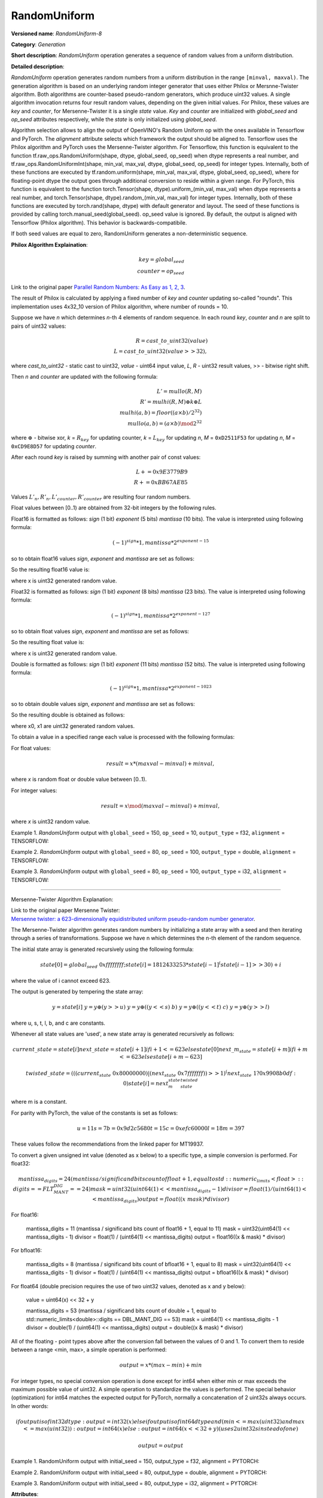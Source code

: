 RandomUniform
=============


.. meta::
  :description: Learn about RandomUniform-8 - a generation operation, which can be
                performed on three required input tensors.

**Versioned name**: *RandomUniform-8*

**Category**: *Generation*

**Short description**: *RandomUniform* operation generates a sequence of random values from a uniform distribution.

**Detailed description**:

*RandomUniform* operation generates random numbers from a uniform distribution in the range ``[minval, maxval)``.
The generation algorithm is based on an underlying random integer generator that uses either Philox or Mersnne-Twister algorithm.
Both algorithms are counter-based pseudo-random generators, which produce uint32 values. A single algorithm invocation returns
four result random values, depending on the given initial values. For Philox, these values are *key* and *counter*, for Mersenne-Twister it is a single *state* value. *Key* and *counter* are initialized
with *global_seed* and *op_seed* attributes respectively, while the *state* is only initialized using *global_seed*.

Algorithm selection allows to align the output of OpenVINO's Random Uniform op with the ones available in Tensorflow and PyTorch.
The *alignment* attribute selects which framework the output should be aligned to. Tensorflow uses the Philox algorithm and PyTorch uses the Mersenne-Twister algorithm.
For Tensorflow, this function is equivalent to the function tf.raw_ops.RandomUniform(shape, dtype, global_seed, op_seed) when dtype represents a real number, and tf.raw_ops.RandomUniformInt(shape, min\_val, max\_val, dtype, global\_seed, op\_seed) for integer types. Internally, both of these functions are executed by tf.random.uniform(shape, min\_val, max\_val, dtype, global\_seed, op\_seed), where for floating-point dtype the output goes through additional conversion to reside within a given range.
For PyTorch, this function is equivalent to the function torch.Tensor(shape, dtype).uniform\_(min\_val, max\_val) when dtype represents a real number, and torch.Tensor(shape, dtype).random\_(min\_val, max\_val) for integer types. Internally, both of these functions are executed by torch.rand(shape, dtype) with default generator and layout. The seed of these functions is provided by calling torch.manual\_seed(global\_seed). op\_seed value is ignored.
By default, the output is aligned with Tensorflow (Philox algorithm). This behavior is backwards-compatibile.

If both seed values are equal to zero, RandomUniform generates a non-deterministic sequence.

**Philox Algorithm Explaination**:

.. math::

   key = global_seed\\
   counter = op_seed


Link to the original paper `Parallel Random Numbers: As Easy as 1, 2, 3 <https://www.thesalmons.org/john/random123/papers/random123sc11.pdf>`__.

The result of Philox is calculated by applying a fixed number of *key* and *counter* updating so-called "rounds".
This implementation uses 4x32_10 version of Philox algorithm, where number of rounds = 10.

Suppose we have *n* which determines *n*-th 4 elements of random sequence.
In each round *key*, *counter* and *n* are split to pairs of uint32 values:

.. math::

   R = cast\_to\_uint32(value)\\
   L = cast\_to\_uint32(value >> 32),

where *cast\_to\_uint32* - static cast to uint32, *value* - uint64 input value, *L*, *R* - uint32
result values, >> - bitwise right shift.

Then *n* and *counter* are updated with the following formula:

.. math::

   L'= mullo(R, M)\\
   R' = mulhi(R, M) {\oplus} k {\oplus} L \\
   mulhi(a, b) = floor((a {\times} b) / 2^{32}) \\
   mullo(a, b) = (a {\times} b) \mod 2^{32}

where :math:`{\oplus}` - bitwise xor, *k* = :math:`R_{key}` for updating counter, *k* = :math:`L_{key}` for updating *n*, *M* = ``0xD2511F53`` for updating *n*, *M* = ``0xCD9E8D57`` for updating *counter*.

After each round *key* is raised by summing with another pair of const values:

.. math::

   L += 0x9E3779B9 \\
   R += 0xBB67AE85

Values :math:`L'_{n}, R'_{n}, L'_{counter}, R'_{counter}` are resulting four random numbers.

Float values between [0..1) are obtained from 32-bit integers by the following rules.

Float16 is formatted as follows: *sign* (1 bit) *exponent* (5 bits) *mantissa* (10 bits). The value is interpreted
using following formula:

.. math::

   (-1)^{sign} * 1, mantissa * 2 ^{exponent - 15}


so to obtain float16 values *sign*, *exponent* and *mantissa* are set as follows:

.. code-block:: xml
   :force:

   sign = 0
   exponent = 15 - representation of a zero exponent.
   mantissa = 10 right bits from generated uint32 random value.


So the resulting float16 value is:

.. code-block:: xml
   :force:

   x_uint16 = x // Truncate the upper 16 bits.
   val = ((exponent << 10) | x_uint16 & 0x3ffu) - 1.0,

where x is uint32 generated random value.

Float32 is formatted as follows: *sign* (1 bit) *exponent* (8 bits) *mantissa* (23 bits). The value is interpreted using following formula:

.. math::

   (-1)^{sign} * 1, mantissa * 2 ^{exponent - 127}


so to obtain float values *sign*, *exponent* and *mantissa* are set as follows:

.. code-block:: xml
   :force:

   sign = 0
   exponent = 127 - representation of a zero exponent.
   mantissa = 23 right bits from generated uint32 random value.


So the resulting float value is:

.. code-block:: xml
   :force:

   val = ((exponent << 23) | x & 0x7fffffu) - 1.0,

where x is uint32 generated random value.

Double is formatted as follows: *sign* (1 bit) *exponent* (11 bits) *mantissa* (52 bits). The value is interpreted using following formula:

.. math::

   (-1)^{sign} * 1, mantissa * 2 ^{exponent - 1023}


so to obtain double values *sign*, *exponent* and *mantissa* are set as follows:

.. code-block:: xml
   :force:

   sign = 0
   exponent = 1023 - representation of a zero exponent.
   mantissa = 52 right bits from two concatinated uint32 values from random integer generator.


So the resulting double is obtained as follows:

.. code-block:: xml
   :force:

   mantissa_h = x0 & 0xfffffu;  // upper 20 bits of mantissa
   mantissa_l = x1;             // lower 32 bits of mantissa
   mantissa = (mantissa_h << 32) | mantissa_l;
   val = ((exponent << 52) | mantissa) - 1.0,

where x0, x1 are uint32 generated random values.

To obtain a value in a specified range each value is processed with the following formulas:

For float values:

.. math::

   result = x * (maxval - minval) + minval,

where *x* is random float or double value between [0..1).

For integer values:

.. math::

   result = x \mod (maxval - minval) + minval,

where *x* is uint32 random value.


Example 1. *RandomUniform* output with ``global_seed`` = 150, ``op_seed`` = 10, ``output_type`` = f32, ``alignment`` = TENSORFLOW:

.. code-block:: xml
   :force:

    input_shape    = [ 3, 3 ]
    output  = [[0.7011236  0.30539632 0.93931055]
            [0.9456035   0.11694777 0.50770056]
            [0.5197197   0.22727466 0.991374  ]]


Example 2. *RandomUniform* output with ``global_seed`` = 80, ``op_seed`` = 100, ``output_type`` = double, ``alignment`` = TENSORFLOW:

.. code-block:: xml
   :force:

   input_shape    = [ 2, 2 ]

   minval = 2

   maxval = 10

   output  = [[5.65927959 4.23122376]
         [2.67008206 2.36423758]]


Example 3. *RandomUniform* output with ``global_seed`` = 80, ``op_seed`` = 100, ``output_type`` = i32, ``alignment`` = TENSORFLOW:

.. code-block:: xml
   :force:

   input_shape    = [ 2, 3 ]

   minval = 50

   maxval = 100

   output  = [[65 70 56]
         [59 82 92]]

-------------------------------------------------------

Mersenne-Twister Algorithm Explanation:

| Link to the original paper Mersenne Twister:
| `Mersenne twister: a 623-dimensionally equidistributed uniform pseudo-random number generator <https://dl.acm.org/doi/10.1145/272991.272995>`__.

The Mersenne-Twister algorithm generates random numbers by initializing a state array with a seed and then iterating through a series of transformations.
Suppose we have n which determines the n-th element of the random sequence.

The initial state array is generated recursively using the following formula:

.. math::

   state[0] = global_seed & 0xffffffff;
   state[i] = 1812433253 * state[i-1] ^ (state[i-1] >> 30) + i

where the value of i cannot exceed 623.

The output is generated by tempering the state array:

.. math::

   y = state[i]\
   y = y \oplus (y >> u)\
   y = y \oplus ((y << s) & b)\
   y = y \oplus ((y << t) & c)\
   y = y \oplus (y >> l)

where u, s, t, l, b, and c are constants.

Whenever all state values are 'used', a new state array is generated recursively as follows:

.. math::

   current\_state = state[i]
   next\_state    = state[i+1] if i+1 <= 623 else state[0]
   next\_m_state  = state[i+m] if i+m <= 623 else state[i+m-623]

   twisted\_state = (((current_state & 0x80000000) | (next_state & 0x7fffffff)) >> 1) ^ (next_state & 1 ? 0x9908b0df : 0)
   state[i] = next_m_state ^ twisted_state

where m is a constant.

For parity with PyTorch, the value of the constants is set as follows:

.. math::

   u = 11
   s = 7
   b = 0x9d2c5680
   t = 15
   c = 0xefc60000
   l = 18
   m = 397

These values follow the recommendations from the linked paper for MT19937.

To convert a given unsigned int value (denoted as x below) to a specific type, a simple conversion is performed.
For float32:

.. math::

   mantissa_digits = 24 (mantissa / significand bits count of float + 1, equal to std::numeric_limits<float>::digits == FLT_MANT_DIG == 24)
   mask = uint32(uint64(1) << mantissa_digits - 1)
   divisor = float(1) / (uint64(1) << mantissa_digits)
   output = float((x & mask) * divisor)

For float16:

   mantissa_digits = 11 (mantissa / significand bits count of float16 + 1, equal to 11)
   mask = uint32(uint64(1) << mantissa_digits - 1)
   divisor = float(1) / (uint64(1) << mantissa_digits)
   output = float16((x & mask) * divisor)

For bfloat16:

   mantissa_digits = 8 (mantissa / significand bits count of bfloat16 + 1, equal to 8)
   mask = uint32(uint64(1) << mantissa_digits - 1)
   divisor = float(1) / (uint64(1) << mantissa_digits)
   output = bfloat16((x & mask) * divisor)

For float64 (double precision requires the use of two uint32 values, denoted as x and y below):

   value = uint64(x) << 32 + y

   mantissa_digits = 53 (mantissa / significand bits count of double + 1, equal to std::numeric_limits<double>::digits == DBL_MANT_DIG == 53)
   mask = uint64(1) << mantissa_digits - 1
   divisor = double(1) / (uint64(1) << mantissa_digits)
   output = double((x & mask) * divisor)

All of the floating - point types above after the conversion fall between the values of 0 and 1. To convert them to reside between a range <min, max>, a simple operation is performed:

.. math::

   output = x * (max - min) + min

For integer types, no special conversion operation is done except for int64 when either min or max exceeds the maximum possible value of uint32. A simple operation to standardize the values is performed.
The special behavior (optimization) for int64 matches the expected output for PyTorch, normally a concatenation of 2 uint32s always occurs.
In other words:

.. math::

   if output is of int32 dtype:
      output = int32(x)
   else if output is of int64 dtype and (min <= max(uint32) and max <= max(uint32)):
      output = int64(x)
   else:
      output = int64(x << 32 + y) (uses 2 uint32s instead of one)

   output = output % (max - min) + min

Example 1. RandomUniform output with initial_seed = 150, output_type = f32, alignment = PYTORCH:

.. code-block:: xml
   :force:

   input_shape    = [ 3, 3 ] \\
   output  = [[0.6789123  0.31274895 0.91842768] \\
              [0.9312087   0.13456984 0.49623574] \\
              [0.5082716   0.23938411 0.97856429]]


Example 2. RandomUniform output with initial_seed = 80, output_type = double, alignment = PYTORCH:

.. code-block:: xml
   :force:

   input_shape    = [ 2, 2 ] \\
   minval = 2 \\
   maxval = 10 \\
   output  = [[8.34928537 6.12348725] \\
              [3.76852914 2.89564172]]

Example 3. RandomUniform output with initial_seed = 80, output_type = i32, alignment = PYTORCH:

.. code-block:: xml
   :force:

   input_shape    = [ 2, 3 ] \\
   minval = 50 \\
   maxval = 100 \\
   output  = [[89 73 68] \\
              [95 78 61]]

**Attributes**:

* ``output_type``

  * **Description**: the type of the output. Determines generation algorithm and affects resulting values. Output numbers generated for different values of *output_type* may not be equal.
  * **Range of values**: "i32", "i64", "f16", "bf16", "f32", "f64".
  * **Type**: string
  * **Required**: *Yes*

* ``global_seed``

  * **Description**: global seed value.
  * **Range of values**: positive integers
  * **Type**: `int`
  * **Default value**: 0
  * **Required**: *Yes*

* ``op_seed``

  * **Description**: operational seed value.
  * **Range of values**: positive integers
  * **Type**: `int`
  * **Default value**: 0
  * **Required**: *Yes*

* ``alignment``

  * **Description**: the framework to align the output to.
  * **Range of values**: TENSORFLOW, PYTORCH
  * **Type**: `string`
  * **Default value**: TENSORFLOW
  * **Required**: *No*

**Inputs**:

*   **1**: ``shape`` - 1D tensor of type *T_SHAPE* describing output shape. **Required.**

*   **2**: ``minval`` - scalar or 1D tensor with 1 element with type specified by the attribute *output_type*, defines the lower bound on the range of random values to generate (inclusive). **Required.**

*   **3**: ``maxval`` - scalar or 1D tensor with 1 element with type specified by the attribute *output_type*, defines the upper bound on the range of random values to generate (exclusive). **Required.**


**Outputs**:

* **1**: A tensor with type specified by the attribute *output_type* and shape defined by ``shape`` input tensor, with values aligned to the framework selected by the ``alignment`` attribute.

**Types**

* *T_SHAPE*: ``int32`` or ``int64``.

*Example 1: IR example.*

.. code-block:: xml
   :force:

    <layer ... name="RandomUniform" type="RandomUniform">
        <data output_type="f32" global_seed="234" op_seed="148"/>
        <input>
            <port id="0" precision="I32">  <!-- shape value: [2, 3, 10] -->
                <dim>3</dim>
            </port>
            <port id="1" precision="FP32"/> <!-- min value -->
            <port id="2" precision="FP32"/> <!-- max value -->
        </input>
        <output>
            <port id="3" precision="FP32" names="RandomUniform:0">
                <dim>2</dim>
                <dim>3</dim>
                <dim>10</dim>
            </port>
        </output>
    </layer>



